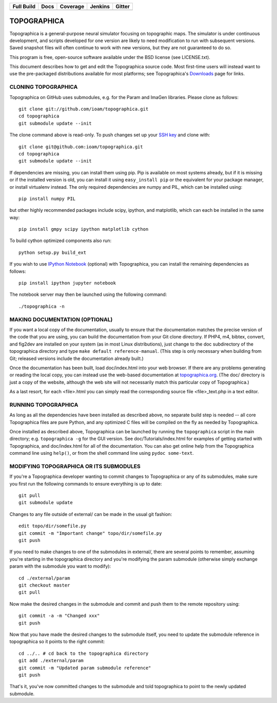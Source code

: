 =============  =============  ===========  ========== ==========
  Full Build       Docs        Coverage     Jenkins    Gitter
=============  =============  ===========  ========== ==========
|FullBuild|_    |TopoDocs|_   |Coverage|_  |Jenkins|_  |Gitter|_
=============  =============  ===========  ========== ==========

TOPOGRAPHICA
============

Topographica is a general-purpose neural simulator focusing on topographic maps.  The simulator is under continuous development, and scripts developed for one version are likely to need modification to run with subsequent versions.  Saved snapshot files will often continue to work with new versions, but they are not guaranteed to do so.

This program is free, open-source software available under the BSD license (see LICENSE.txt).


This document describes how to get and edit the Topographica source code.  Most first-time users will instead want to use the pre-packaged distributions available for most platforms; see Topographica's `Downloads <http://ioam.github.io/topographica/Downloads/index.html>`_  page for links.

CLONING TOPOGRAPHICA
--------------------

Topographica on GitHub uses submodules, e.g. for the Param and ImaGen libraries. Please clone as follows::

   git clone git://github.com/ioam/topographica.git
   cd topographica
   git submodule update --init

The clone command above is read-only.  To push changes set up your `SSH key <https://help.github.com/articles/generating-ssh-keys>`_ and clone with::

   git clone git@github.com:ioam/topographica.git
   cd topographica
   git submodule update --init

If dependencies are missing, you can install them using pip.  Pip is
available on most systems already, but if it is missing or if the
installed version is old, you can install it using ``easy_install
pip`` or the equivalent for your package manager, or install
virtualenv instead.  The only required dependencies are numpy and PIL,
which can be installed using::

   pip install numpy PIL

but other highly recommended packages include scipy, ipython, and
matplotlib, which can each be installed in the same way::

   pip install gmpy scipy ipython matplotlib cython

To build cython optimized components also run::

   python setup.py build_ext

If you wish to use `IPython Notebook <http://ipython.org/notebook>`_
(optional) with Topographica, you can install the remaining
dependencies as follows::

   pip install ipython jupyter notebook

The notebook server may then be launched using the following command::

   ./topographica -n


MAKING DOCUMENTATION (OPTIONAL)
-------------------------------

If you want a local copy of the documentation, usually to ensure that the documentation matches the precise version of the code that you are using, you can build the documentation from your Git clone directory. If PHP4, m4, bibtex, convert, and fig2dev are installed on your system (as in most Linux distributions), just change to the doc subdirectory of the topographica directory and type ``make default reference-manual``. (This step is only necessary when building from Git; released versions include the documentation already built.)

Once the documentation has been built, load doc/index.html into your web browser.  If there are any problems generating or reading the local copy, you can instead use the web-based documentation at `topographica.org <http://topographica.org>`_.  (The doc/ directory is just a copy of the website, although the web site will not necessarily match this particular copy of Topographica.)

As a last resort, for each <file>.html you can simply read the corresponding source file <file>_text.php in a text editor.

RUNNING TOPOGRAPHICA
--------------------

As long as all the dependencies have been installed as described above, no separate build step is needed -- all core Topographica files are pure Python, and any optimized C files will be compiled on the fly as needed by Topographica.

Once installed as described above, Topographica can be launched by running the ``topographica`` script in the main directory; e.g. ``topographica -g`` for the GUI version.  See doc/Tutorials/index.html for examples of getting started with Topographica, and doc/index.html for all of the documentation.  You can also get online help from the Topographica command line using ``help()``, or from the shell command line using ``pydoc some-text``.

MODIFYING TOPOGRAPHICA OR ITS SUBMODULES
----------------------------------------

If you're a Topographica developer wanting to commit changes to Topographica or any of its submodules, 
make sure you first run the following commands to ensure everything is
up to date::

  git pull
  git submodule update

Changes to any file outside of external/ can be made in the usual git fashion::

  edit topo/dir/somefile.py
  git commit -m "Important change" topo/dir/somefile.py
  git push

If you need to make changes to one of the submodules in external/, there are several
points to remember, assuming you're starting in the topographica
directory and you're modifying the param submodule (otherwise simply exchange param
with the submodule you want to modify)::

  cd ./external/param
  git checkout master
  git pull

Now make the desired changes in the submodule and commit and push them to
the remote repository using::

  git commit -a -m "Changed xxx"
  git push

Now that you have made the desired changes to the submodule itself, you
need to update the submodule reference in topographica so it points to the
right commit::

  cd ../.. # cd back to the topographica directory
  git add ./external/param
  git commit -m "Updated param submodule reference"
  git push

That's it, you've now committed changes to the submodule and told topographica
to point to the newly updated submodule.


.. |FullBuild| image:: http://doozy.inf.ed.ac.uk:8010/png?builder=full_build
.. _FullBuild: http://doozy.inf.ed.ac.uk:8010/waterfall

.. |TopoDocs| image:: http://doozy.inf.ed.ac.uk:8010/png?builder=topographica_docs
.. _TopoDocs: http://doozy.inf.ed.ac.uk:8010/waterfall

.. |Coverage| image:: http://doozy.inf.ed.ac.uk:8010/png?builder=coverage
.. _Coverage: http://doozy.inf.ed.ac.uk:8010/waterfall

.. |DICE| image:: http://doozy.inf.ed.ac.uk:8010/png?builder=DICE_alltests
.. _DICE: http://doozy.inf.ed.ac.uk:8010/waterfall

.. |Jenkins| image:: https://qa.nest-initiative.org/view/Topographica/job/topographica-test/buildStatus/
.. _Jenkins: https://qa.nest-initiative.org/view/Topographica/job/topographica-test

.. |Gitter| image:: https://badges.gitter.im/Join%20Chat.svg
.. _Gitter: https://gitter.im/ioam/topographica?utm_source=badge&utm_medium=badge&utm_campaign=pr-badge&utm_content=badge
